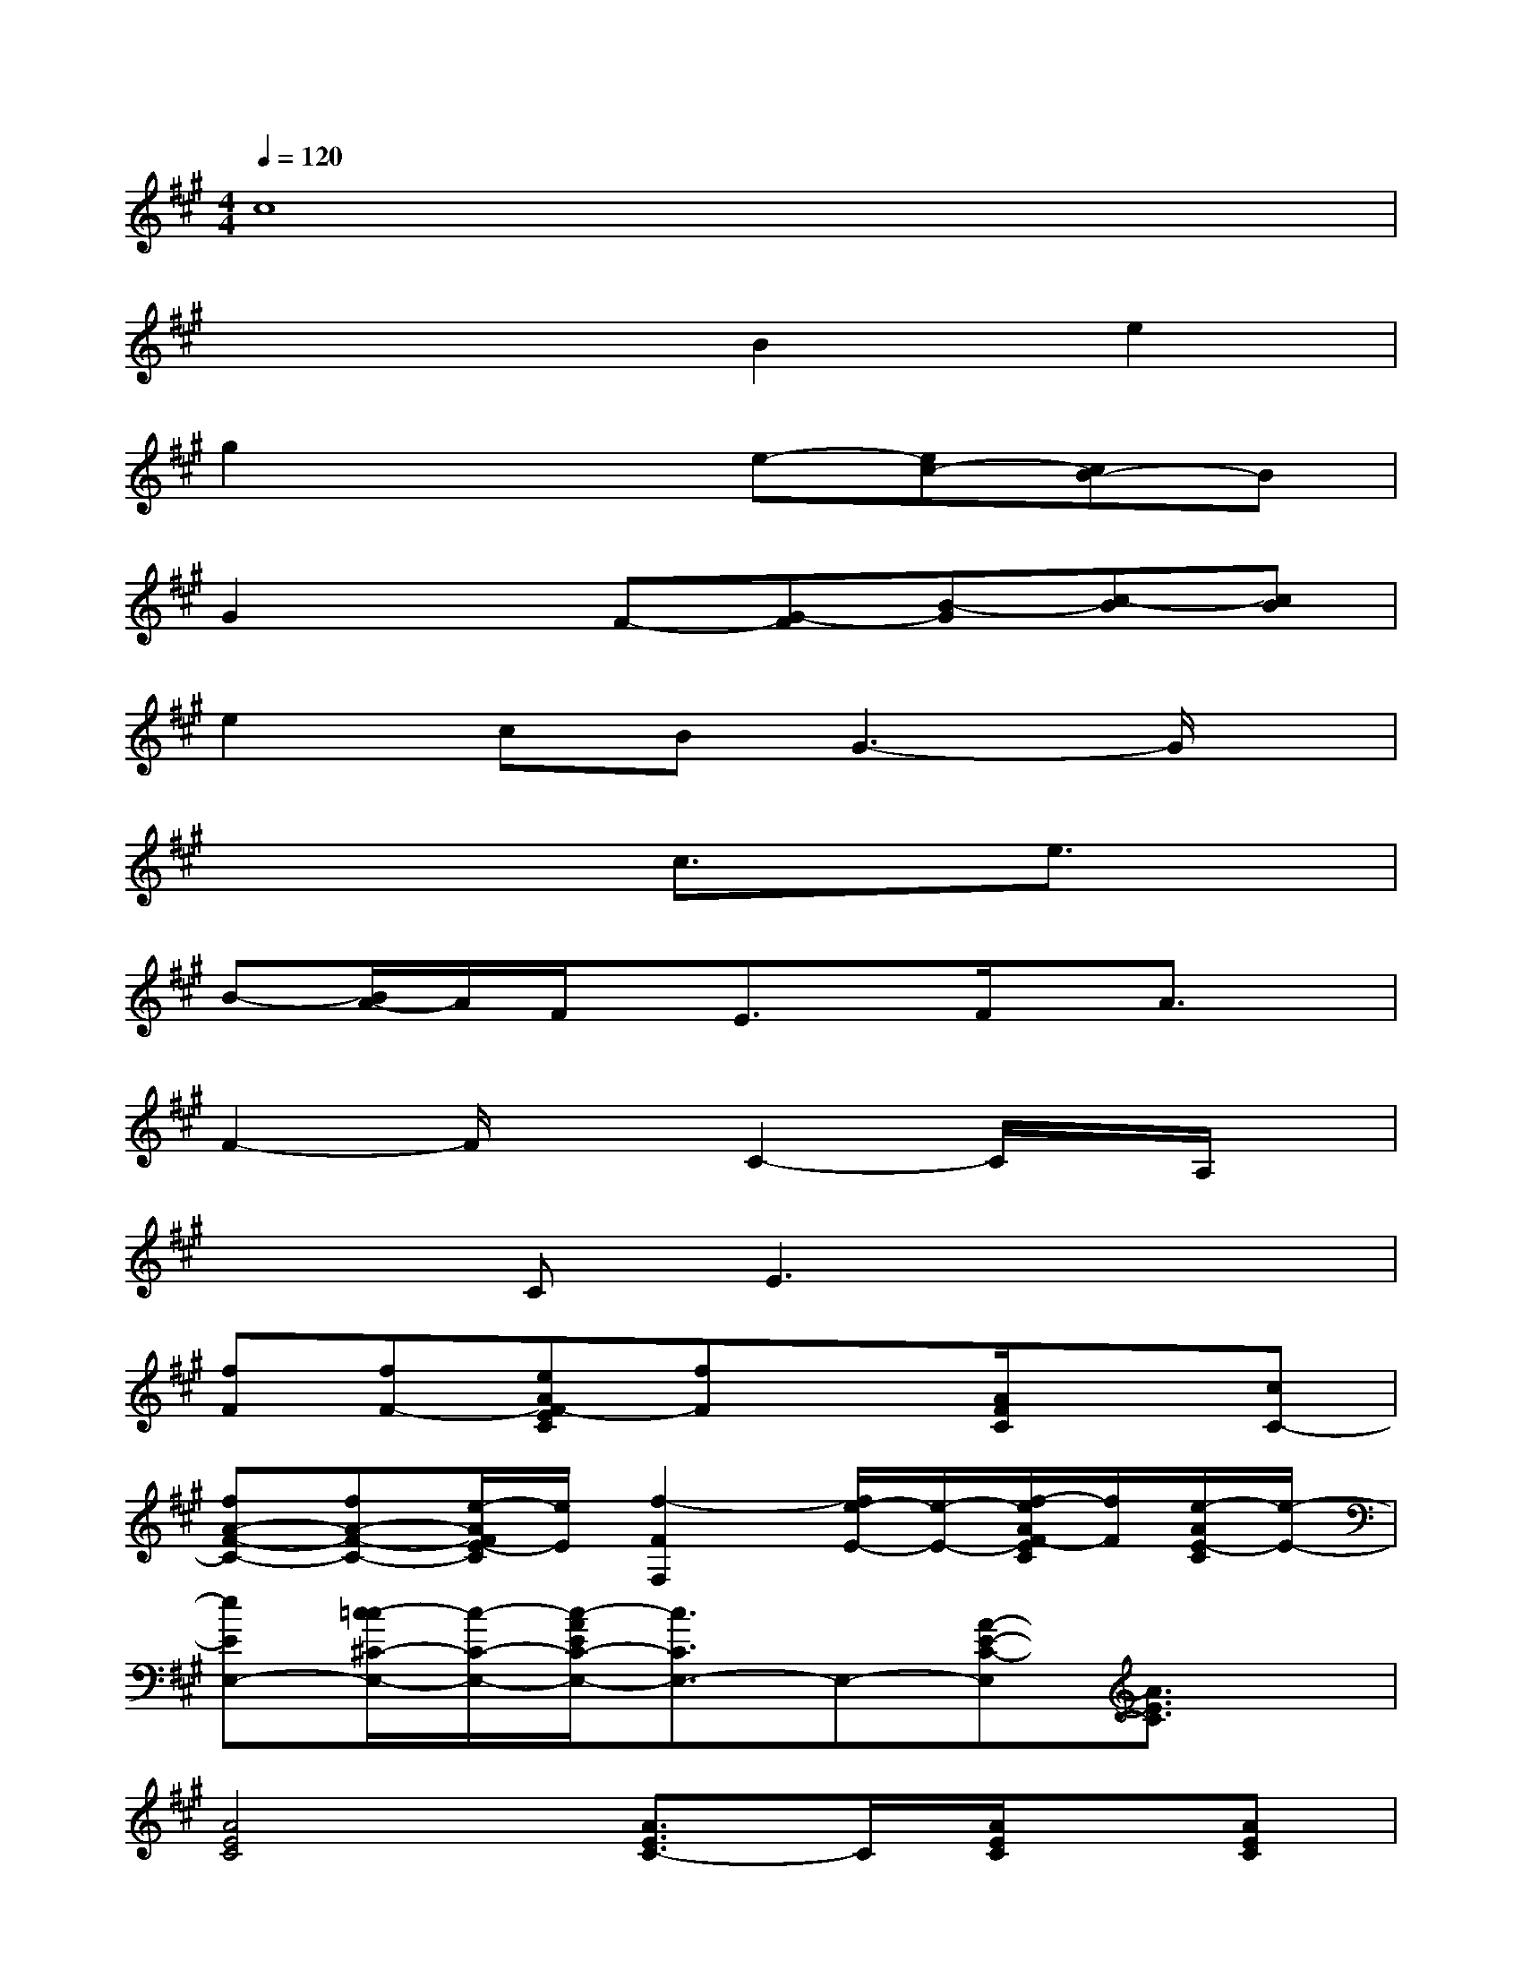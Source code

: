 X:1
T:
M:4/4
L:1/8
Q:1/4=120
K:A%3sharps
V:1
c8|
x4B2e2|
g2x2e-[ec-][cB-]B|
G2xF-[G-F][B-G][c-B][cB]|
e2cBG3-G/2x/2|
x4c3/2x/2e3/2x/2|
B-[B/2A/2-]A/2F/2x/2E3/2x/2F/2x/2A3/2x/2|
F2-F/2x3/2C2-C/2x/2A,/2x/2|
x2CE3x2|
[fF][fF-][eAF-EC][fF]x[A/2F/2C/2]x3/2[cC-]|
[fA-F-C-][fA-F-C-][e/2-A/2F/2E/2-C/2][e/2E/2][f2-F2F,2][f/2e/2-E/2-][e/2-E/2-][f/2-e/2A/2F/2-E/2C/2][f/2F/2][e/2-A/2E/2-C/2][e/2-E/2-]|
[eEE,-][c/2-=c/2^C/2-E,/2-][c/2-C/2-E,/2-][c/2-A/2E/2C/2-E,/2-][c3/2C3/2E,3/2-]E,-[A-E-C-E,][A3/2E3/2C3/2]x/2|
[A4E4C4][A3/2E3/2C3/2-]C/2[A/2E/2C/2]x/2[AEC]|
[eE][e-E-][e/2c/2-E/2-C/2-B,/2-A,/2][c/2E/2-C/2B,/2-][e/2-E/2-B,/2][e/2-E/2-][e/2E/2B,/2]x/2[E/2B,/2]x3/2[c/2-C/2]c/2|
[eE-B,-G,-][e-E-B,-G,-][e/2c/2-E/2-C/2-B,/2-G,/2-][c/2E/2-C/2B,/2-G,/2-][e/2-E/2-B,/2G,/2][e/2-E/2-][eE-B,-G,-][cECB,G,][e/2E/2-B,/2G,/2]E/2[e/2E/2-B,/2G,/2][f/2-F/2-E/2]|
[fF][aA-][f/2-e/2A/2-F/2-C/2-][f-AF-C-][f/2F/2-C/2][A/2F/2]x/2[B/2G/2C/2]x2x/2